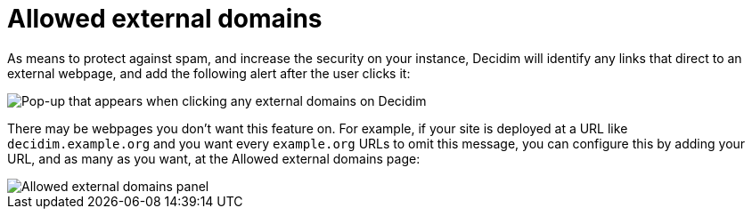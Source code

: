 = Allowed external domains

As means to protect against spam, and increase the security on your instance, Decidim will identify any links that direct to an external webpage, and add the following alert after the user clicks it:

image::allowed_external_domains_pop-up.png[Pop-up that appears when clicking any external domains on Decidim]

There may be webpages you don't want this feature on. For example, if your site is deployed at a URL like `+decidim.example.org+` and you want every `+example.org+` URLs to omit this message, you can configure this by adding your URL, and as many as you want, at the Allowed external domains page:

image::allowed_external_domains_admin_panel.png[Allowed external domains panel]